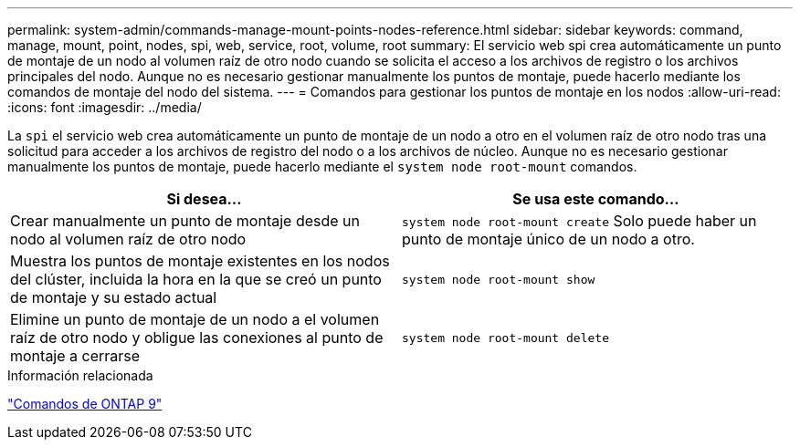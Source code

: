 ---
permalink: system-admin/commands-manage-mount-points-nodes-reference.html 
sidebar: sidebar 
keywords: command, manage, mount, point, nodes, spi, web, service, root, volume, root 
summary: El servicio web spi crea automáticamente un punto de montaje de un nodo al volumen raíz de otro nodo cuando se solicita el acceso a los archivos de registro o los archivos principales del nodo. Aunque no es necesario gestionar manualmente los puntos de montaje, puede hacerlo mediante los comandos de montaje del nodo del sistema. 
---
= Comandos para gestionar los puntos de montaje en los nodos
:allow-uri-read: 
:icons: font
:imagesdir: ../media/


[role="lead"]
La `spi` el servicio web crea automáticamente un punto de montaje de un nodo a otro en el volumen raíz de otro nodo tras una solicitud para acceder a los archivos de registro del nodo o a los archivos de núcleo. Aunque no es necesario gestionar manualmente los puntos de montaje, puede hacerlo mediante el `system node root-mount` comandos.

|===
| Si desea... | Se usa este comando... 


 a| 
Crear manualmente un punto de montaje desde un nodo al volumen raíz de otro nodo
 a| 
`system node root-mount create` Solo puede haber un punto de montaje único de un nodo a otro.



 a| 
Muestra los puntos de montaje existentes en los nodos del clúster, incluida la hora en la que se creó un punto de montaje y su estado actual
 a| 
`system node root-mount show`



 a| 
Elimine un punto de montaje de un nodo a el volumen raíz de otro nodo y obligue las conexiones al punto de montaje a cerrarse
 a| 
`system node root-mount delete`

|===
.Información relacionada
http://docs.netapp.com/ontap-9/topic/com.netapp.doc.dot-cm-cmpr/GUID-5CB10C70-AC11-41C0-8C16-B4D0DF916E9B.html["Comandos de ONTAP 9"^]
